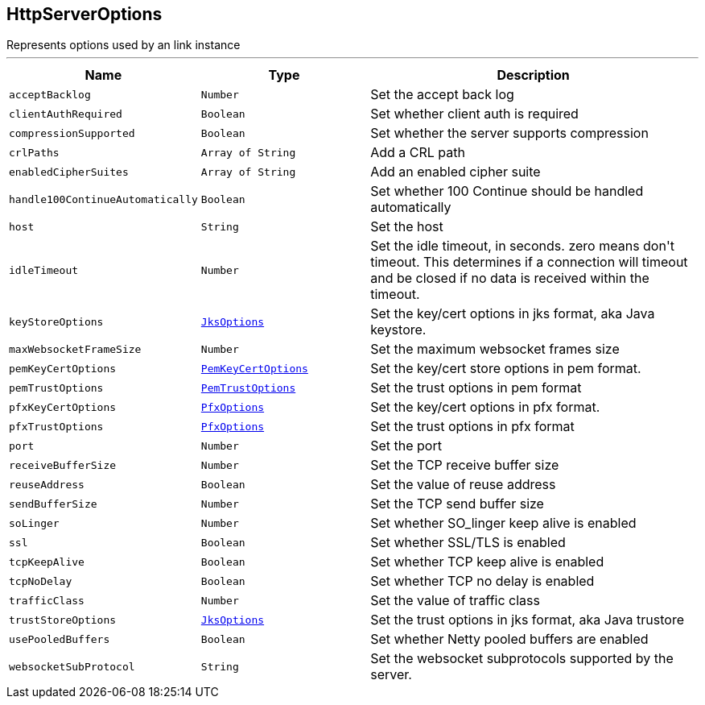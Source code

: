 == HttpServerOptions

++++
 Represents options used by an link instance
++++
'''

[cols=">25%,^25%,50%"]
[frame="topbot"]
|===
^|Name | Type ^| Description

|[[acceptBacklog]]`acceptBacklog`
|`Number`
|+++
Set the accept back log+++

|[[clientAuthRequired]]`clientAuthRequired`
|`Boolean`
|+++
Set whether client auth is required+++

|[[compressionSupported]]`compressionSupported`
|`Boolean`
|+++
Set whether the server supports compression+++

|[[crlPaths]]`crlPaths`
|`Array of String`
|+++
Add a CRL path+++

|[[enabledCipherSuites]]`enabledCipherSuites`
|`Array of String`
|+++
Add an enabled cipher suite+++

|[[handle100ContinueAutomatically]]`handle100ContinueAutomatically`
|`Boolean`
|+++
Set whether 100 Continue should be handled automatically+++

|[[host]]`host`
|`String`
|+++
Set the host+++

|[[idleTimeout]]`idleTimeout`
|`Number`
|+++
Set the idle timeout, in seconds. zero means don't timeout.
 This determines if a connection will timeout and be closed if no data is received within the timeout.+++

|[[keyStoreOptions]]`keyStoreOptions`
|`link:JksOptions.html[JksOptions]`
|+++
Set the key/cert options in jks format, aka Java keystore.+++

|[[maxWebsocketFrameSize]]`maxWebsocketFrameSize`
|`Number`
|+++
Set the maximum websocket frames size+++

|[[pemKeyCertOptions]]`pemKeyCertOptions`
|`link:PemKeyCertOptions.html[PemKeyCertOptions]`
|+++
Set the key/cert store options in pem format.+++

|[[pemTrustOptions]]`pemTrustOptions`
|`link:PemTrustOptions.html[PemTrustOptions]`
|+++
Set the trust options in pem format+++

|[[pfxKeyCertOptions]]`pfxKeyCertOptions`
|`link:PfxOptions.html[PfxOptions]`
|+++
Set the key/cert options in pfx format.+++

|[[pfxTrustOptions]]`pfxTrustOptions`
|`link:PfxOptions.html[PfxOptions]`
|+++
Set the trust options in pfx format+++

|[[port]]`port`
|`Number`
|+++
Set the port+++

|[[receiveBufferSize]]`receiveBufferSize`
|`Number`
|+++
Set the TCP receive buffer size+++

|[[reuseAddress]]`reuseAddress`
|`Boolean`
|+++
Set the value of reuse address+++

|[[sendBufferSize]]`sendBufferSize`
|`Number`
|+++
Set the TCP send buffer size+++

|[[soLinger]]`soLinger`
|`Number`
|+++
Set whether SO_linger keep alive is enabled+++

|[[ssl]]`ssl`
|`Boolean`
|+++
Set whether SSL/TLS is enabled+++

|[[tcpKeepAlive]]`tcpKeepAlive`
|`Boolean`
|+++
Set whether TCP keep alive is enabled+++

|[[tcpNoDelay]]`tcpNoDelay`
|`Boolean`
|+++
Set whether TCP no delay is enabled+++

|[[trafficClass]]`trafficClass`
|`Number`
|+++
Set the value of traffic class+++

|[[trustStoreOptions]]`trustStoreOptions`
|`link:JksOptions.html[JksOptions]`
|+++
Set the trust options in jks format, aka Java trustore+++

|[[usePooledBuffers]]`usePooledBuffers`
|`Boolean`
|+++
Set whether Netty pooled buffers are enabled+++

|[[websocketSubProtocol]]`websocketSubProtocol`
|`String`
|+++
Set the websocket subprotocols supported by the server.+++
|===
